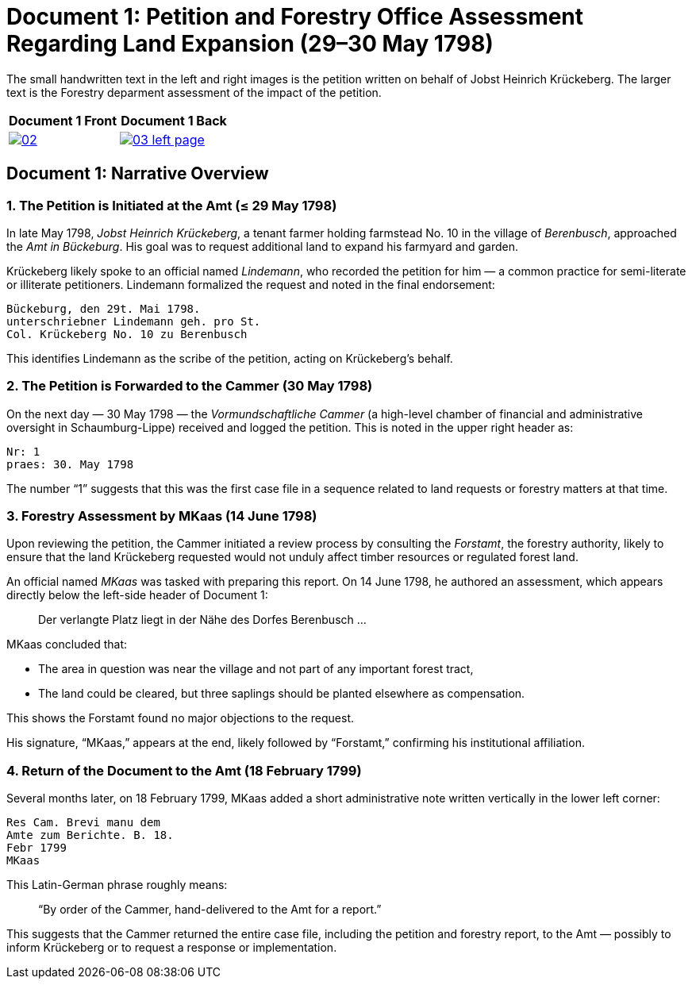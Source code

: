 = Document 1: Petition and Forestry Office Assessment Regarding Land Expansion (29–30 May 1798) 

The small handwritten text in the left and right images is the petition written on behalf of Jobst Heinrich
Krückeberg. The larger text is the Forestry deparment assessment of the impact of the petition.

[cols="1a,1a",frame="none",grid="none"]
|===
^|Document 1 Front ^|Document 1 Back

|image::02.png[align=left,sclae=25,link=self]

|image::03-left-page.png[algin=left,scale=25,link=self]
|===

== Document 1: Narrative Overview

=== 1. The Petition is Initiated at the Amt (≤ 29 May 1798)

In late May 1798, _Jobst Heinrich Krückeberg_, a tenant farmer holding farmstead No. 10 in the village of _Berenbusch_, approached the _Amt in Bückeburg_. His goal was to request additional land to expand his farmyard and garden.

Krückeberg likely spoke to an official named _Lindemann_, who recorded the petition for him — a common practice for semi-literate or illiterate petitioners. Lindemann formalized the request and noted in the final endorsement:

[verse]
____
Bückeburg, den 29t. Mai 1798.  
unterschriebner Lindemann geh. pro St.  
Col. Krückeberg No. 10 zu Berenbusch  
____

This identifies Lindemann as the scribe of the petition, acting on Krückeberg’s behalf.

=== 2. The Petition is Forwarded to the Cammer (30 May 1798)

On the next day — 30 May 1798 — the _Vormundschaftliche Cammer_ (a high-level chamber of financial and administrative oversight in Schaumburg-Lippe) received and logged the petition. This is noted in the upper right header as:

[verse]
____
Nr: 1  
praes: 30. May 1798  
____

The number “1” suggests that this was the first case file in a sequence related to land requests or forestry matters at that time.

=== 3. Forestry Assessment by MKaas (14 June 1798)

Upon reviewing the petition, the Cammer initiated a review process by consulting the _Forstamt_, the forestry authority, likely to ensure that the land Krückeberg requested would not unduly affect timber resources or regulated forest land.

An official named _MKaas_ was tasked with preparing this report. On 14 June 1798, he authored an assessment, which appears directly below the left-side header of Document 1:

[quote]
____
Der verlangte Platz liegt in der Nähe des Dorfes Berenbusch ...  
____

MKaas concluded that:

- The area in question was near the village and not part of any important forest tract,
- The land could be cleared, but three saplings should be planted elsewhere as compensation.

This shows the Forstamt found no major objections to the request.

His signature, “MKaas,” appears at the end, likely followed by “Forstamt,” confirming his institutional affiliation.

=== 4. Return of the Document to the Amt (18 February 1799)

Several months later, on 18 February 1799, MKaas added a short administrative note written vertically in the lower left corner:

[verse]
____
Res Cam. Brevi manu dem  
Amte zum Berichte. B. 18.  
Febr 1799  
MKaas  
____

This Latin-German phrase roughly means:

> “By order of the Cammer, hand-delivered to the Amt for a report.”

This suggests that the Cammer returned the entire case file, including the petition and forestry report, to the Amt — possibly to inform Krückeberg or to request a response or implementation.
